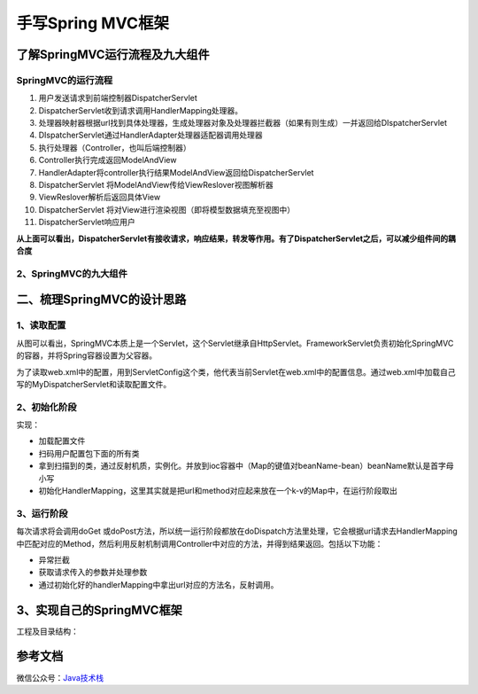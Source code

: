 ===========================================
手写Spring MVC框架
===========================================

了解SpringMVC运行流程及九大组件
==================================================

SpringMVC的运行流程
>>>>>>>>>>>>>>>>>>>>>>>>>>>>>

|image1|


1. 用户发送请求到前端控制器DispatcherServlet
#. DispatcherServlet收到请求调用HandlerMapping处理器。
#. 处理器映射器根据url找到具体处理器，生成处理器对象及处理器拦截器（如果有则生成）一并返回给DIspatcherServlet
#. DIspatcherServlet通过HandlerAdapter处理器适配器调用处理器
#. 执行处理器（Controller，也叫后端控制器）
#. Controller执行完成返回ModelAndView
#. HandlerAdapter将controller执行结果ModelAndView返回给DispatcherServlet
#. DispatcherServlet 将ModelAndView传给ViewReslover视图解析器
#. ViewReslover解析后返回具体View
#. DispatcherServlet 将对View进行渲染视图（即将模型数据填充至视图中）
#. DispatcherServlet响应用户

**从上面可以看出，DispatcherServlet有接收请求，响应结果，转发等作用。有了DispatcherServlet之后，可以减少组件间的耦合度**

2、SpringMVC的九大组件
>>>>>>>>>>>>>>>>>>>>>>>>>>>>>>>>>>>>>

.. code-block:: java
   :linenos:
   
   protected void initStrategies(ApplicationContext context){

      // 用于处理上传请求，处理方法是将普通的request包装成MultipartHttpServletRequest,后者可以直接调用getFile方法获取File
      initMultiparResolver(context);

      //SpringMVC主要有两个地方用到了Locale：一是ViewResolver视图解析的时候，二是用到国际化资源或者主题的时候
      initLocaleResolver(context);

      // 用于解析主题，SpringMVC中一个主题对应一个properties文件，里面存放着跟当前主题相关的所有资源。
      //如图片、css样式等。SpringMVC的主题也支持国际化
      initThemeResolver(context);

      // 用来查找Handler
      initHandlerMappings(context);

      // 适配器，Servlet需要的处理方法的结构却是固定的，都是以request和response为参数的方法
      // 如何让固定的Servlet处理方法调用灵活的Handler来进行处理？这是HandlerAdapter要做的事
      initHandlerAdapters(context);

      // 异常处理
      initHandlerExceptionResolvers(context);

      // 有的Handler处理完后并没有设置View也没有设置ViewName，这时就需要从request获取ViewName了，
      //如何从request中获取ViewName就是RequestToViewNameTranslator要做的事情了。
      initRequestToViewNameTranslator(context);

      // ViewResolver用来将String类型的视图名和Locale解析为View类型的视图。
      //View是用来渲染页面的，也就是将程序返回的参数填入模板里，生成html（也可能是其它类型）文件。
      initViewResolvers(context);

      //用来管理FlashMap的，FlashMap主要用在redirect重定向中传递参数。
      initFlashMapManager(context); 

   }

二、梳理SpringMVC的设计思路
===========================================

1、读取配置
>>>>>>>>>>>>>>>>>>>>>

|image2|


从图可以看出，SpringMVC本质上是一个Servlet，这个Servlet继承自HttpServlet。FrameworkServlet负责初始化SpringMVC的容器，并将Spring容器设置为父容器。

为了读取web.xml中的配置，用到ServletConfig这个类，他代表当前Servlet在web.xml中的配置信息。通过web.xml中加载自己写的MyDispatcherServlet和读取配置文件。

2、初始化阶段
>>>>>>>>>>>>>>>>>>>>>>>>>>>>>>>>>

实现：

- 加载配置文件
- 扫码用户配置包下面的所有类
- 拿到扫描到的类，通过反射机质，实例化。并放到ioc容器中（Map的键值对beanName-bean）beanName默认是首字母小写
- 初始化HandlerMapping，这里其实就是把url和method对应起来放在一个k-v的Map中，在运行阶段取出

3、运行阶段
>>>>>>>>>>>>>>>>>>>>>

每次请求将会调用doGet 或doPost方法，所以统一运行阶段都放在doDispatch方法里处理，它会根据url请求去HandlerMapping中匹配对应的Method，然后利用反射机制调用Controller中对应的方法，并得到结果返回。包括以下功能：

- 异常拦截
- 获取请求传入的参数并处理参数
- 通过初始化好的handlerMapping中拿出url对应的方法名，反射调用。

3、实现自己的SpringMVC框架
==================================================

工程及目录结构：



参考文档
===========

微信公众号：`Java技术栈 <https://mp.weixin.qq.com/s/36F_fFbGKkRL20DJgX4ahg>`_


.. |image1| image:: ./images/19012801.png
.. |image2| image:: ./images/19012802.png
